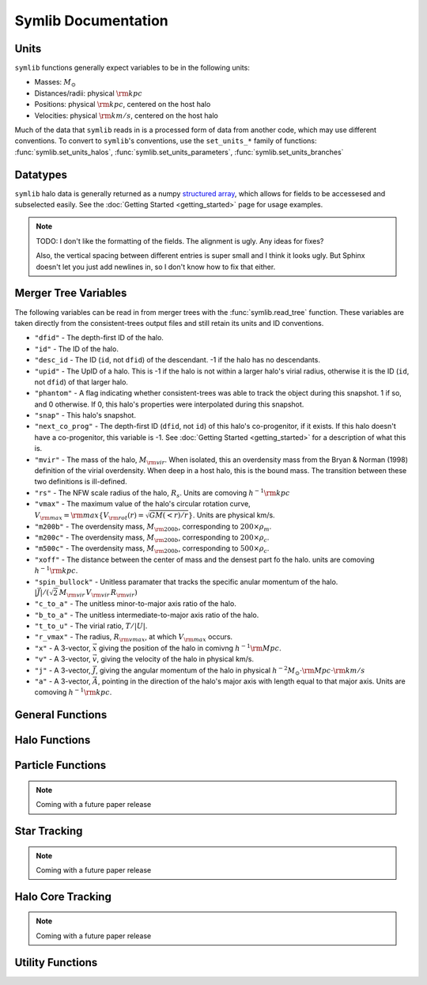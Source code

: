 Symlib Documentation
====================

Units
-----

``symlib`` functions generally expect variables to be in the following units:

- Masses: :math:`M_\odot`
- Distances/radii: physical :math:`{\rm kpc}`
- Positions: physical :math:`{\rm kpc}`, centered on the host halo
- Velocities: physical :math:`{\rm km/s}`, centered on the host halo

Much of the data that ``symlib`` reads in is a processed form of data from another code, which may use different conventions. To convert to ``symlib``'s conventions, use the ``set_units_*`` family of functions: :func:`symlib.set_units_halos`, :func:`symlib.set_units_parameters`, :func:`symlib.set_units_branches`
			 
Datatypes
---------

``symlib`` halo data is generally returned as a numpy `structured array <https://numpy.org/doc/stable/user/basics.rec.html>`_, which allows for fields to be accessesed and subselected easily. See the :doc:`Getting Started <getting_started>` page for usage examples.

.. note::
   TODO: I don't like the formatting of the fields. The alignment is ugly. Any ideas for fixes?

   Also, the vertical spacing between different entries is super small and I think it looks ugly. But Sphinx doesn't let you just add newlines in, so I don't know how to fix that either.

.. data:: symlib.SUBHALO_DTYPE
		   
    Time-dependent subhalo information (e.g., position) from the Rockstar halo finder. You can get this information for all a host's subhalos by calling :func:`symlib.read_subhalos`.
	
    **DATA FIELDS:**
	
    * ``"id"`` (*numpy.int32*) - A unique integer identifying each subhalo. Changes from snapshot to snapshot.
    * ``"mvir"``  (*numpy.float32*) - The mass of the halo, :math:`M_{\rm vir}`. When isolated, this an overdensity mass from the Bryan & Norman (1998) definition of the virial overdensity. When deep in a host halo, this is the bound mass. The transition between these two definitions is ill-defined.
    * ``"rvir"`` (*numpy.float32*) - The overdensity radius of the halo, :math:`R_{\rm vir}`.
    * ``"vmax"`` (*numpy.float32*) - The maximum value of the halo's circular rotation curve, :math:`V_{\rm max} = {\rm max}\left\{V_{\rm rot}(r) = \sqrt{G M(<r)/r}\right\}`.
    * ``"rvmax"`` (*numpy.float32*) - The radius where this maximum rotation velocity occurs.
    * ``"cvir"`` (*numpy.float32*) - An estimate of how centrally concentrated the subhalo's mass is, :math:`c_{\rm vir}=R_s/R_{\rm vir}`. :math:`R_s` is the transition radius between shallow inner density slopes (:math:`d \ln(\rho)/d \ln(r)` > -2) and steep outer slopes (i.e. :math:`d \ln(\rho)/d \ln(r)` < -2). :math:`c_{\rm vir}` is estimated  by measuring :math:`V_{\rm max}/V_{\rm rot}(R_{\rm vir})`, assuming an NFW profile, and solving for :math:`R_s`. Because of this, the *value* of :math:`c_{\rm vir}` is only meaningful for halos where the assumption of NFW profiles is reasonable (non-subhalos). However, the *relative ordering* of concentrations will be correct regardless.
    * ``"x"`` (*numpy.float32*) - :math:`x`, the position of the subhalo.
    * ``"v"`` (*numpy.float32*) - :math:`v`, The velocity of the subhalo.
    * ``"ok"`` (*bool*) - True if the subhalo exists during the specified snapshot and False otherwise.
		
.. data:: symlib.HISTORY_DTYPE

    Time-independent subhalo information about the subhalo's entire history in the simulation (e.g. when it first fell into the host halo). You can get it for all the host's subhalos by calling :func:`symlib.read_subhalos`.

	**DATA FIELDS**
	
    * ``"mpeak"`` (*numpy.float32*) - :math:`M_{\rm peak}`, the largest :math:`M_{\rm vir}` that the subhalo ever had. This quantity is often useful for reasoning about subhalo disruption or as a component in models of galaxy mass.
    * ``"vpeak"`` (*numpy.float32*) - :math:`V_{\rm peak}`, the largest :math:`V_{\rm max}` that the subhalo ever had. This is useful in the same places that :math:`M_{\rm peak}` is.
    * ``"merger_snap"`` (*numpy.int32*) - The snapshot where the subhalo first fell within the virial radius of the host halo.
    * ``"merger_ratio"`` (*numpy.float32*) - The ratio of masses at this infall snapshot.
    * ``"branch_idx"`` (*numpy.int32*) - The index of this halo's branch in the full merger tree. This allows you to switch back and forther between the two data structures as needed.
    * :data:`symlib.HISTORY_DTYPE` also contains all the fields in :func:`symlib.BRANCH_DTYPE`. Note, however, that subhalos where ``is_disappear`` is True or ``is_real`` is False have already been removed, so there is no need to make cuts on this.
    
.. data:: symlib.BRANCH_DTYPE

    Information about the main branch of a subhalo in the full consistent-trees merger tree. You probably will not need this unless you walk through the full merger tree, which is an advanced action. You can get it by calling :func:`symlib.read_branches`.
	
	**DATA FIELDS**
	
    * ``"start"`` (*numpy.int32*) - The index of the last halo along this main branch. It is labeled "start" because the tree is ordered from later times to earlier times. See the documentation on :func:`read_tree` for more details on tree structure.
    * ``"end"`` (*numpy.int32*) - The index after the first halo in the branch. This means that the full main branch can be accessed by using index slicing: ``branch = tree[start: end]``.
    * ``"is_real"`` (*bool*) - False if the first tracked halo of this branch is a subhalo and True otherwise. Branches where this is False are virtually always tree-linking errors.
    * ``"is_disappear"`` (*bool*) True if the last tracked halo of this branch disrupts without merging with any other halos and False otherwise. Branches where this is True are virtually always barely-resolved object fluctuating in-and-out of existence near the resolution barrier.
    * ``"is_main_sub"`` (*bool*) - True if any halo in the branch was ever a subhalo of the main host.
    * ``"preprocess"`` (*numpy.int32*) - A non-negative integer if the branch was ever the subhalo of a larger halo prior to becoming a subhalo of the host and -1 otherwise. If the first case is true, this variable is the index of the largest branch that this branch was a subhalo of. There's some non-trivial bookkeeping required to deal with tree errors caused by major mergers, which will be described in a future paper. For now, suffice to say that it is a generalized version of Section 2.3.1 of Mansfiled & Kravtsov (2020).
    * ``"fist_infall_snap"`` (*numpy.int32*) - If ``"preprocess"`` is non-negative, the snapshot when this branch first fell into a halo of the branch pointed to by ``"preprocess"``.
      
Merger Tree Variables
---------------------

The following variables can be read in from merger trees with the :func:`symlib.read_tree` function. These variables are taken directly from the consistent-trees output files and still retain its units and ID conventions.

* ``"dfid"`` - The depth-first ID of the halo.
* ``"id"`` - The ID of the halo.
* ``"desc_id`` - The ID (``id``, not ``dfid``) of the descendant. -1 if the halo has no descendants.
* ``"upid"`` - The UpID of a halo. This is -1 if the halo is not within a larger halo's virial radius, otherwise it is the ID (``id``, not ``dfid``) of that larger halo.
* ``"phantom"`` - A flag indicating whether consistent-trees was able to track the object during this snapshot. 1 if so, and 0 otherwise. If 0, this halo's properties were interpolated during this snapshot.
* ``"snap"`` -  This halo's snapshot.
* ``"next_co_prog"`` - The depth-first ID (``dfid``, not ``id``) of this halo's co-progenitor, if it exists. If this halo doesn't have a co-progenitor, this variable is -1. See :doc:`Getting Started <getting_started>` for a description of what this is.
* ``"mvir"`` -  The mass of the halo, :math:`M_{\rm vir}`. When isolated, this an overdensity mass from the Bryan & Norman (1998) definition of the virial overdensity. When deep in a host halo, this is the bound mass. The transition between these two definitions is ill-defined.
* ``"rs"`` - The NFW scale radius of the halo, :math:`R_s`. Units are comoving :math:`h^{-1}{\rm kpc}`
* ``"vmax"`` -  The maximum value of the halo's circular rotation curve, :math:`V_{\rm max} = {\rm max}\left\{V_{\rm rot}(r) = \sqrt{G M(<r)/r}\right\}`. Units are physical km/s.
* ``"m200b"`` - The overdensity mass, :math:`M_{\rm 200b}`, corresponding to :math:`200\times \rho_m`.
* ``"m200c"`` - The overdensity mass, :math:`M_{\rm 200b}`, corresponding to :math:`200\times \rho_c`.
* ``"m500c"`` - The overdensity mass, :math:`M_{\rm 200b}`, corresponding to :math:`500\times \rho_c`.
* ``"xoff"`` - The distance between the center of mass and the densest part fo the halo. units are comoving :math:`h^{-1}{\rm kpc}`.
* ``"spin_bullock"`` - Unitless paramater that tracks the specific anular momentum of the halo. :math:`|\vec{J}|/(\sqrt{2}\,M_{\rm vir}\,V_{\rm vir}\,R_{\rm vir})`
* ``"c_to_a"`` - The unitless minor-to-major axis ratio of the halo.
* ``"b_to_a"`` - The unitless intermediate-to-major axis ratio of the halo.
* ``"t_to_u"`` - The virial ratio, :math:`T/|U|`.
* ``"r_vmax"`` - The radius, :math:`R_{\rm vmax}`, at which :math:`V_{\rm max}` occurs.
* ``"x"`` - A 3-vector, :math:`\vec{x}` giving the position of the halo in comivng :math:`h^{-1}{\rm Mpc}`.
* ``"v"`` - A 3-vector, :math:`\vec{v}`, giving the velocity of the halo in physical km/s.
* ``"j"`` - A 3-vector, :math:`\vec{J}`, giving the angular momentum of the halo in physical :math:`h^{-2}M_\odot\cdot{\rm Mpc}\cdot{\rm km/s}`
* ``"a"`` - A 3-vector, :math:`\vec{A}`, pointing in the direction of the halo's major axis with length equal to that major axis. Units are comoving :math:`h^{-1}{\rm kpc}`.

  
General Functions
-----------------					

.. function:: symlib.n_hosts(suite_name)

    Returns the number of zoom-in simulations, each of which is associated with one "target" host halo, in a simulation suite (the Symphony suites are: LMC, Milky Way, Group, L-Cluster, and Cluster). Can be used with :func:`symlib.get_host_directory` to loop over all target host halos in a suite.

    :param str suite_name: The name of the simulation suite.
    :rtype: int

.. function:: symlib.get_host_directory(base_dir, suite_name, halo_name)

    Returns the name of a simulation directory given the base directory that all the suites are stored in, the suite, and the halo name. The halo name can either be the literal halo name (e.g., ``"Halo023"``) or a number in the range :math:`[0,\,N_{\rm host})`. This can be combined with :func:`symlib.n_hosts` to loop over all the hosts in a suite.

    :param str base_dir: Base directory containing all suites.
    :param str suite_name: Name of the simulation suite.
    :param halo_name: Name or index of the target host halo.
    :type halo_name: str or int
    :rtype: str, the name of the host's simulation directory.
    
.. function:: symlib.scale_factors(sim_dir)

    Returns an array of the scale factors, :math:`a(z)`, of each of snapshot. Sorted from earliest to latest.

    The scale factor arrays of two simulations in different suites may be different from one another. The scale factor arrays of two simulations in the same suite sometimes also slightly differ, depending on whether simulations needed to be restarted midway through.

    :param str sim_dir: The directory of the target host halo.
    :rtype: ``np.array`` containing the scale factors of each snapshot in the simulation

.. function:: symlib.simulation_parameters(dim_dir)

    Returns a dictionary containing parameters of the simulation suite. These parameters are returned as a dictionary which maps the string names of variables to their values.

    * ``"eps"`` - :math:`\epsilon`, the effective radius of dark matter particles in comoving :math:`h^{-1}{\rm kpc}` (i.e. the "Plummer-equivalent force softening scale").
    * ``"mp"`` - :math:`m_p`, the mass of dark matter particles in :math:`h^{-1}M_\odot`.
    * ``"n_snap"`` - :math:`N_{\rm snap}`, the number of snapshots in the simulation.
    * ``"h100"`` - :math:`h_{100} = H_0 / (100\ {\rm km/s/Mpc})`, the scaled Hubble parameter.

    It also contains `colossus <https://bdiemer.bitbucket.io/colossus/cosmology_cosmology.html>`_-compatible cosmology parameters. Note that these are not the same between all suites.
	
    * ``"flat"`` - True if the universe is flat and False otherwise.
    * ``"H0"`` - :math:`H_0`, the Hubble constant in units of km/s/Mpc.
    * ``"Om0"`` - :math:`\Omega_{m,0}`, the total matter density relative to the citical density at :math:`z=0`.
    * ``"Ob0"`` - :math:`\Omega_{m,0}` baryon density relative to the critical density at :math:`z=0`.
    * ``"sigma8"`` - :math:`\sigma_8` the amplitude of the power spectrum at :math:`8\ h^{-1}{\rm Mpc}`.
    * ``"ns"`` - :math:`n_s`, the spectral tilt of the power spectrum.
    
    :param sim_dir: The directory of the target host halo. You may also just pass it the name of the simulation suite (e.g. ``"SymphonyMilkyWay"``)
    :rtype: dict
	

.. function:: symlib.set_units_parameters(scale, param)
	      
   Converts the particle mass (:math:`m_p`, ``"mp"``) and particle size (:math:`\epsilon`, ``"eps"``) to ``symlibs``'s default units.

   :param float mp: particle mass in :math:`M_\odot`
   :param float eps: Plummer-equivalent force softening scale in physical :math:`{\rm kpc}`.
	  
	      
.. function:: symlib.set_units_halos(h, scale, param)
	      
   Converts the units of a 2D ``np.array`` with type :data:`symlib.SUBHALO_DTYPE` to ``symlib``'s default units. All masses will be in units of :math:`M_\odot`, all positions and radii will be units of physical :math:`{\rm kpc}`. Positions will be centered on the first halo in the array at the given snapshot. Velocities will be in physical :math:`{\rm km/s}` and similarly centered on the velocity of the first halo at each snapshot.

   :param symlib.SUBHALO_DTYPE np.array h: A 2D array of subhalos, with the first halo indexing over halos and the second over snapshots. (see :func:`symlib.read_subhalos`).
   :param np.array scale: An array of the scale factors of each snapshot (see :func:`symlib.scale_factors`)
   :param dict param: The simulation parameters (see :func:`symlib.simulation_parameters`)

.. function:: symlib.set_units_histories(hist, scale, param)
	      
   Converts the units of an ``np.array`` with type :data:`symlib.HISTORY_DTYPE` to ``symlib``'s default units. All masses will be in units of :math:`M_\odot`, all positions and radii will be units of physical :math:`{\rm kpc}`. Positions will be centered on the first halo in the array at the given snapshot. Velocities will be in physical :math:`{\rm km/s}` and similarly centered on the velocity of the first halo at each snapshot.

   :param symlib.HISTORY_DTYPE np.array h: Array of subhalo histories (see :func:`symlib.read_subhalos`).
   :param np.array scale: An array of the scale factors of each snapshot (see :func:`symlib.scale_factors`)
   :param dict param: The simulation parameters (see :func:`symlib.simulation_parameters`)

Halo Functions
--------------
				  
.. function:: symlib.read_subhalos(params, sim_dir)

    Reads the subhalo data for a single host halo. Two arrays are returned.

    The first return value is a 2D :data:`symlib.SUBHALO_DTYPE` array representing the time-dependent behavior of each subhalo (e.g. positions). The array first indexes over subhaloes in order of their peak :math:`M_{\rm vir}` value and then indexes over snapshots from first to last. The host halo is at the first index. The second argument is a 1D :data:`symlib.SUBHALO_DTYPE` array which represents time-independent information about each subhalo (e.g. merger time). It has the same ordering as the first index of the :data:`symlib.SUBHALO_DTYPE` array.
	
    Subhalos are determined by the Rockstar halo finder and consistent-trees merger tree code. All objects that have ever been within :math:`R_{\rm vir,host}` of the host halo are included, meaning that disrupted, merged, and "splashback" subhalos are included.

    The output arrays use Rockstar's unit conventions by default: all masses, positions, and distances have :math:`h_{100}`-scalings: masses have units of :math:`h^{-1}M_\odot`, positions comoving :math:`h^{-1}{\rm Mpc}`, and radii comoving :math:`h^{-1}{\rm kpc}`. Positions are centered on the zero-point of the box. Almost all users will want to call ``symlib.set_units_halos`` on the returned :data:`symlib.SUBHALO_DTYPE` array to convert to more convenient units.
	
    :param dict params: Simulation parameters, as returned by :func:`symlib.simulation_parameters`
    :param str sim_dir: The directory of the target host halo.
    :rtype: (``h``, ``hist``): ``h`` is a :data:`symlib.SUBHALO_DTYPE` ``np.array`` with shape (:math:`N_{\rm subhalos}`, :math:`N_{\rm snaps}`), ``hist`` is is a :data:`symlib.HISTORY_DTYPE` ``np.array`` with length :math:`N_{\rm subhalos}`.
	
.. function:: symlib.read_tree(sim_dir, var_names)

   Reads the time-dependent properties of every halo in the simulation, not just the subhalos of the target host in a "depth-first merger tree" format.

   The user supplies a list of variable names and a single, 1D array is returned for each variable. Each element of each array is a halo at a specific snapshot, and these arrays are ordered in a way that encodes which halos evolve and merge into which other halos. To decode this structure, you will need to use the results of :func:`symlib.read_branches`, which breaks the tree into smaller structures, or "branches."

   The full strucutre of this merger tree is too large of a topic to be covered here. A writeup can be found on the :doc:`Getting Started <getting_started>` page.
	      
   :param str sim_dir: The directory of the target host halo.
   :param str list var_names: The names of variables.
   :rtype: tuple of ``np.array``, one for each element in ``var_names``.
	      
.. function:: symlib.read_branches(sim_dir)
	      	      
   Reads information about the time-independent properties of every halo in the simulation, not just the subhalos of target host. Each element corresonds to a single branch in the tree (i.e. the evolution of a single halo over time) and gives information on the properties and location of the branch.

   The full strucutre of this merger tree is too large of a topic to be covered here. A writeup can be found on the :doc:`Getting Started <getting_started>` page.
   
   :param str sim_dir: The directory of the target host halo.
   :rtype: :data:`symlib.BRANCH_DTYPE` ``np.array`` 

.. function:: merger_lookup_table(b, dfid)

   Creates a lookup table to aid with finding the branches of merging halos. The details of this table are not important and may be changed at any time to improve performance.

   :param b:
   :type b: :data:`symlib.BRANCH_DTYPE` np.array
   :param int np.array dfid:
   :rtype: int np.array
   
.. function:: find_merger_branch(lookup_table, co_prog)

   Searches for the index of the branch corresponding of a given merging subhalo. The subhalo is identified by a "co-progenitor" ID. See the writeup in :doc:`Getting Started <getting_started>` for more discussion on what this means.

   In practice, most users will want to use :func:`symlib.find_all_merger_branches`.

   :param int np.array lookup_table: A look up table, as created by :func:`symlib.merger_lookup_table`.
   :param int co_prog: a single "co-progenitor depth-first ID" (``"next_co_prog"`` in calls to :func:`read_tree`).
   :rtype: int
		       
.. function:: find_all_merger_branches(b, lookup_table, co_prog, i)

   Returns the indices of all the branches that merge with a given halo. (i.e. branches that exist in the current snapshot but disrupt in the next snapshot).

   :param b: The branch information for the merger tree.
   :type b: :data:`symlib.BRANCH_DTYPE` np.array
   :param int np.array lookup_table: A look up table, as created by :func:`symlib.merger_lookup_table`.
   :param int np.array co_prog: A tree-ordered array of co-progenitor IDs (``"next_co_prog"`` in calls to :func:`read_tree`).
   :param int i: The index of the halo in the tree that you 
   :rtype: int np.array
	   
Particle Functions
------------------

.. note::
   Coming with a future paper release
				  
Star Tracking
-------------

.. note::
   Coming with a future paper release


Halo Core Tracking
------------------

.. note::
   Coming with a future paper release


Utility Functions
-----------------

.. function:: symlib.colossus_parameters(param)
	      
   Converts a ``symlib`` parameter dictionary to a parameter dictionary that can be passed to a call to `colossus.cosmology.cosmology.setCosmology <https://bdiemer.bitbucket.io/colossus/cosmology_cosmology.html#cosmology.cosmology.setCosmology>`_. This will allow you to calculate cosmological quantities (e.g. the mass-concentration relation) using the colossus library.

   :param dict param: A ``symlib`` parameter dictionary returned by :func:`symlib.simulation_parameters`.
   :rtype: A ``colossus`` parameter dictionary.
	      
				  
.. function:: symlib.suite_names()
	      
   Returns a list of all the valid suite names.

   :rtype: string list 
	      
.. function:: symlib.plot_circle(ax, x, y, r, **kwargs)

   Plots the a circle to a given `matplotlib.pyplot.Axes <https://matplotlib.org/stable/api/axes_api.html#the-axes-class>`_. This is a convenience function that helps with example code in the tutorial.

   All keyword arguments accepted by `matplotlib.pyplot.plot <https://matplotlib.org/stable/api/_as_gen/matplotlib.pyplot.plot.html>`_ are accepted as keywords arguments by this function.

   :param matplotlib.pyplot.Axes ax: The axis to plot the circle on.
   :param float x: The :math:`x` coordinate of the circle.
   :param float y: The :math:`y` coordinate of the circle.
   :param float r: The radius of the circle.
